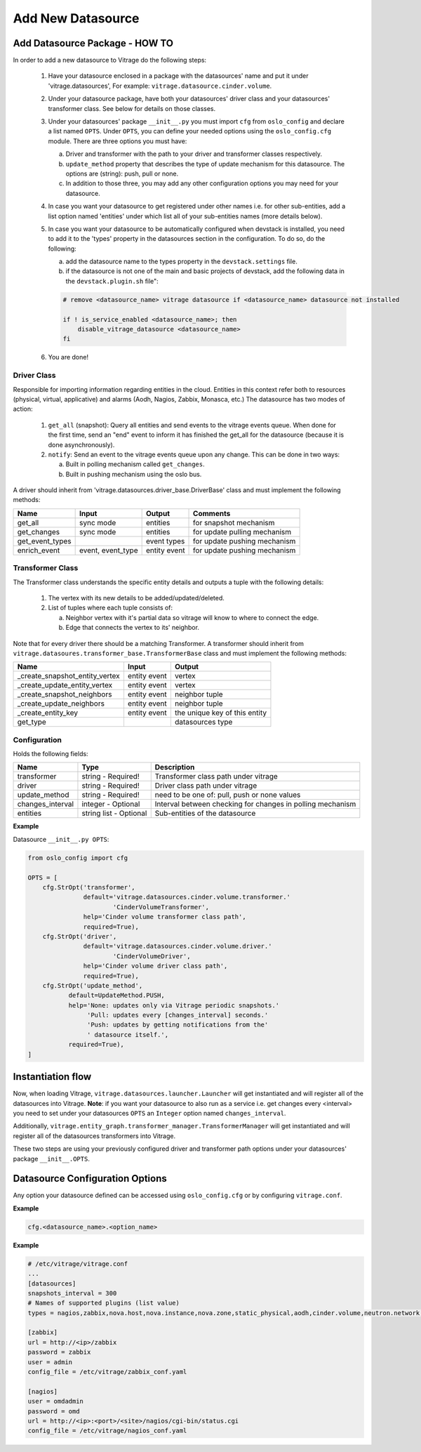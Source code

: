 ==================
Add New Datasource
==================

Add Datasource Package - HOW TO
-------------------------------

In order to add a new datasource to Vitrage do the following steps:

 1. Have your datasource enclosed in a package with the datasources' name and
    put it under 'vitrage.datasources', For example:
    ``vitrage.datasource.cinder.volume``.
 2. Under your datasource package, have both your datasources' driver class
    and your datasources' transformer class. See below for details on those
    classes.
 3. Under your datasources' package ``__init__.py`` you must import ``cfg``
    from ``oslo_config`` and declare a list named ``OPTS``. Under ``OPTS``, you can define
    your needed options using the ``oslo_config.cfg`` module.
    There are three options you must have:

    a. Driver and transformer with the path to your driver and transformer
       classes respectively.
    b. ``update_method`` property that describes the type of update mechanism for
       this datasource. The options are (string): push, pull or none.
    c. In addition to those three, you may add any other configuration options
       you may need for your datasource.

 4. In case you want your datasource to get registered under other names i.e.
    for other sub-entities, add a list option named 'entities' under which
    list all of your sub-entities names (more details below).
 5. In case you want your datasource to be automatically configured when
    devstack is installed, you need to add it to the 'types' property in the
    datasources section in the configuration. To do so, do the following:

    a. add the datasource name to the types property in the ``devstack.settings``
       file.
    b. if the datasource is not one of the main and basic projects of devstack,
       add the following data in the ``devstack.plugin.sh`` file":

    .. code:: bash

        # remove <datasource_name> vitrage datasource if <datasource_name> datasource not installed

        if ! is_service_enabled <datasource_name>; then
            disable_vitrage_datasource <datasource_name>
        fi
 6. You are done!


Driver Class
____________

Responsible for importing information regarding entities in the cloud.
Entities in this context refer both to resources (physical, virtual,
applicative) and alarms (Aodh, Nagios, Zabbix, Monasca, etc.)
The datasource has two modes of action:

 1. ``get_all`` (snapshot): Query all entities and send events to the vitrage
    events queue.
    When done for the first time, send an "end" event to inform it has finished
    the get_all for the datasource (because it is done asynchronously).
 2. ``notify``: Send an event to the vitrage events queue upon any change.
    This can be done in two ways:

    a. Built in polling mechanism called ``get_changes``.
    b. Built in pushing mechanism using the oslo bus.

A driver should inherit from 'vitrage.datasources.driver_base.DriverBase' class
and must implement the following methods:

+----------------------+------------------------------------+--------------------------------+--------------------------------+
| Name                 | Input                              | Output                         | Comments                       |
+======================+====================================+================================+================================+
| get_all              | sync mode                          | entities                       | for snapshot mechanism         |
+----------------------+------------------------------------+--------------------------------+--------------------------------+
| get_changes          | sync mode                          | entities                       | for update pulling mechanism   |
+----------------------+------------------------------------+--------------------------------+--------------------------------+
| get_event_types      |                                    | event types                    | for update pushing mechanism   |
+----------------------+------------------------------------+--------------------------------+--------------------------------+
| enrich_event         | event, event_type                  | entity event                   | for update pushing mechanism   |
+----------------------+------------------------------------+--------------------------------+--------------------------------+


Transformer Class
_________________

The Transformer class understands the specific entity details and outputs a
tuple with the following details:

 1. The vertex with its new details to be added/updated/deleted.
 2. List of tuples where each tuple consists of:

    a. Neighbor vertex with it's partial data so vitrage will know to where
       to connect the edge.
    b. Edge that connects the vertex to its' neighbor.

Note that for every driver there should be a matching Transformer.
A transformer should inherit from
``vitrage.datasoures.transformer_base.TransformerBase`` class and
must implement the following methods:

+----------------------------------+------------------------------------+----------------------------------------+
| Name                             | Input                              | Output                                 |
+==================================+====================================+========================================+
| _create_snapshot_entity_vertex   | entity event                       | vertex                                 |
+----------------------------------+------------------------------------+----------------------------------------+
| _create_update_entity_vertex     | entity event                       | vertex                                 |
+----------------------------------+------------------------------------+----------------------------------------+
| _create_snapshot_neighbors       | entity event                       | neighbor tuple                         |
+----------------------------------+------------------------------------+----------------------------------------+
| _create_update_neighbors         | entity event                       | neighbor tuple                         |
+----------------------------------+------------------------------------+----------------------------------------+
| _create_entity_key               | entity event                       | the unique key of this entity          |
+----------------------------------+------------------------------------+----------------------------------------+
| get_type                         |                                    | datasources type                       |
+----------------------------------+------------------------------------+----------------------------------------+


Configuration
_____________

Holds the following fields:

+----------------------------+------------------------------------+-------------------------------------------------------------+
| Name                       | Type                               | Description                                                 |
+============================+====================================+=============================================================+
| transformer                | string - Required!                 | Transformer class path under vitrage                        |
+----------------------------+------------------------------------+-------------------------------------------------------------+
| driver                     | string - Required!                 | Driver class path under vitrage                             |
+----------------------------+------------------------------------+-------------------------------------------------------------+
| update_method              | string - Required!                 | need to be one of: pull, push or none values                |
+----------------------------+------------------------------------+-------------------------------------------------------------+
| changes_interval           | integer - Optional                 | Interval between checking for changes in polling mechanism  |
+----------------------------+------------------------------------+-------------------------------------------------------------+
| entities                   | string list - Optional             | Sub-entities of the datasource                              |
+----------------------------+------------------------------------+-------------------------------------------------------------+

**Example**

Datasource ``__init__.py OPTS``:

.. code:: python

    from oslo_config import cfg

    OPTS = [
        cfg.StrOpt('transformer',
                   default='vitrage.datasources.cinder.volume.transformer.'
                           'CinderVolumeTransformer',
                   help='Cinder volume transformer class path',
                   required=True),
        cfg.StrOpt('driver',
                   default='vitrage.datasources.cinder.volume.driver.'
                           'CinderVolumeDriver',
                   help='Cinder volume driver class path',
                   required=True),
        cfg.StrOpt('update_method',
               default=UpdateMethod.PUSH,
               help='None: updates only via Vitrage periodic snapshots.'
                    'Pull: updates every [changes_interval] seconds.'
                    'Push: updates by getting notifications from the'
                    ' datasource itself.',
               required=True),
    ]


Instantiation flow
------------------

Now, when loading Vitrage, ``vitrage.datasources.launcher.Launcher``
will get instantiated and will register all of the datasources
into Vitrage. **Note**: if you want your datasource to also run as a
service i.e. get changes every <interval> you need to set under your
datasources ``OPTS`` an ``Integer`` option named ``changes_interval``.

Additionally, ``vitrage.entity_graph.transformer_manager.TransformerManager``
will get instantiated and will register all of the datasources transformers
into Vitrage.

These two steps are using your previously configured driver and
transformer path options under your datasources' package ``__init__.OPTS``.


Datasource Configuration Options
--------------------------------

Any option your datasource defined can be accessed using ``oslo_config.cfg``
or by configuring ``vitrage.conf``.

**Example**

.. code:: python

    cfg.<datasource_name>.<option_name>


**Example**

.. code::

    # /etc/vitrage/vitrage.conf
    ...
    [datasources]
    snapshots_interval = 300
    # Names of supported plugins (list value)
    types = nagios,zabbix,nova.host,nova.instance,nova.zone,static_physical,aodh,cinder.volume,neutron.network,neutron.port,heat.stack

    [zabbix]
    url = http://<ip>/zabbix
    password = zabbix
    user = admin
    config_file = /etc/vitrage/zabbix_conf.yaml

    [nagios]
    user = omdadmin
    password = omd
    url = http://<ip>:<port>/<site>/nagios/cgi-bin/status.cgi
    config_file = /etc/vitrage/nagios_conf.yaml
